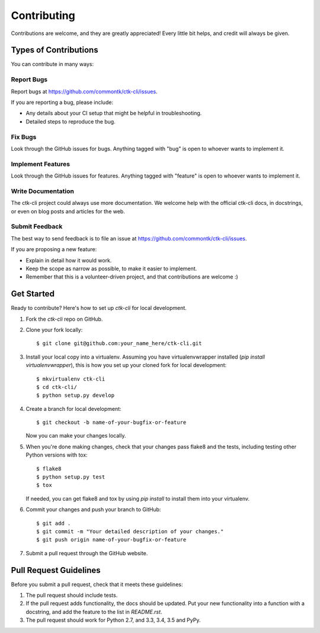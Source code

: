 ============
Contributing
============

Contributions are welcome, and they are greatly appreciated! Every
little bit helps, and credit will always be given.

Types of Contributions
----------------------

You can contribute in many ways:

Report Bugs
~~~~~~~~~~~

Report bugs at https://github.com/commontk/ctk-cli/issues.

If you are reporting a bug, please include:

* Any details about your CI setup that might be helpful in troubleshooting.
* Detailed steps to reproduce the bug.

Fix Bugs
~~~~~~~~

Look through the GitHub issues for bugs. Anything tagged with "bug"
is open to whoever wants to implement it.

Implement Features
~~~~~~~~~~~~~~~~~~

Look through the GitHub issues for features. Anything tagged with "feature"
is open to whoever wants to implement it.

Write Documentation
~~~~~~~~~~~~~~~~~~~

The ctk-cli project could always use more documentation. We welcome help
with the official ctk-cli docs, in docstrings, or even on blog posts and
articles for the web.

Submit Feedback
~~~~~~~~~~~~~~~

The best way to send feedback is to file an issue at
https://github.com/commontk/ctk-cli/issues.

If you are proposing a new feature:

* Explain in detail how it would work.
* Keep the scope as narrow as possible, to make it easier to implement.
* Remember that this is a volunteer-driven project, and that contributions
  are welcome :)


Get Started
-----------

Ready to contribute? Here's how to set up `ctk-cli` for local development.

1. Fork the `ctk-cli` repo on GitHub.
2. Clone your fork locally::

    $ git clone git@github.com:your_name_here/ctk-cli.git

3. Install your local copy into a virtualenv. Assuming you have
   virtualenvwrapper installed (`pip install virtualenvwrapper`), this is how
   you set up your cloned fork for local development::

    $ mkvirtualenv ctk-cli
    $ cd ctk-cli/
    $ python setup.py develop

4. Create a branch for local development::

    $ git checkout -b name-of-your-bugfix-or-feature

   Now you can make your changes locally.

5. When you're done making changes, check that your changes pass flake8 and
   the tests, including testing other Python versions with tox::

    $ flake8
    $ python setup.py test
    $ tox

   If needed, you can get flake8 and tox by using `pip install` to install
   them into your virtualenv.

6. Commit your changes and push your branch to GitHub::

    $ git add .
    $ git commit -m "Your detailed description of your changes."
    $ git push origin name-of-your-bugfix-or-feature

7. Submit a pull request through the GitHub website.


Pull Request Guidelines
-----------------------

Before you submit a pull request, check that it meets these guidelines:

1. The pull request should include tests.

2. If the pull request adds functionality, the docs should be updated. Put
   your new functionality into a function with a docstring, and add the
   feature to the list in `README.rst`.

3. The pull request should work for Python 2.7, and 3.3, 3.4, 3.5 and PyPy.

